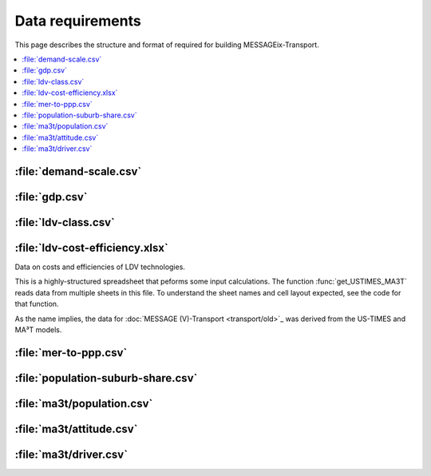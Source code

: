 Data requirements
*****************

This page describes the structure and format of required for building MESSAGEix-Transport.

.. contents::
   :local:
   :backlinks: none

:file:`demand-scale.csv`
========================

:file:`gdp.csv`
===============

:file:`ldv-class.csv`
=====================

:file:`ldv-cost-efficiency.xlsx`
================================

Data on costs and efficiencies of LDV technologies.

This is a highly-structured spreadsheet that peforms some input calculations.
The function :func:`get_USTIMES_MA3T` reads data from multiple sheets in this file.
To understand the sheet names and cell layout expected, see the code for that function.

As the name implies, the data for :doc:`MESSAGE (V)-Transport <transport/old>`_ was derived from the US-TIMES and MA³T models.

:file:`mer-to-ppp.csv`
======================

:file:`population-suburb-share.csv`
===================================

:file:`ma3t/population.csv`
===========================

:file:`ma3t/attitude.csv`
=========================

:file:`ma3t/driver.csv`
=======================
